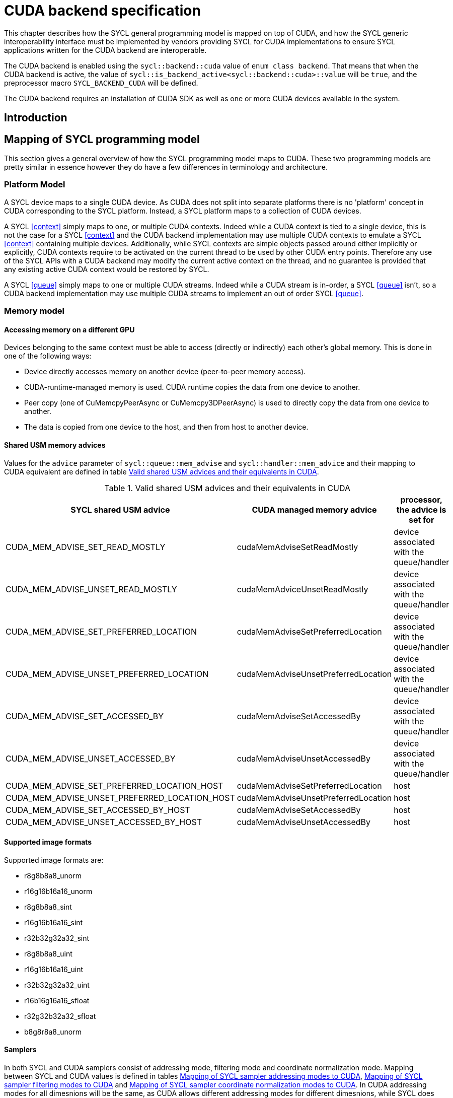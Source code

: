 // %%%%%%%%%%%%%%%%%%%%%%%%%%%% begin cuda_backend %%%%%%%%%%%%%%%%%%%%%%%%%%%%

[appendix]
[[chapter:cuda-backend]]
= CUDA backend specification

This chapter describes how the SYCL general programming model is mapped on top
of CUDA, and how the SYCL generic interoperability interface must be
implemented by vendors providing SYCL for CUDA implementations to ensure SYCL
applications written for the CUDA backend are interoperable.

The CUDA backend is enabled using the `sycl::backend::cuda` value of `enum
class backend`. That means that when the CUDA backend is active, the value of
`sycl::is_backend_active<sycl::backend::cuda>::value` will be `true`, and the
preprocessor macro `SYCL_BACKEND_CUDA` will be defined.

The CUDA backend requires an installation of CUDA SDK as well as one or more
CUDA devices available in the system.
[[sec:cuda:introduction]]
== Introduction

[[sec:cuda:mapping_of_sycl_programming_model]]
== Mapping of SYCL programming model

This section gives a general overview of how the SYCL programming model maps to
CUDA. These two programming models are pretty similar in essence however they do
have a few differences in terminology and architecture.

[[sub:cuda:platform_model]]
=== Platform Model

A SYCL device maps to a single CUDA device.  As CUDA does not split into
separate platforms there is no 'platform' concept in CUDA corresponding to the
SYCL platform. Instead, a SYCL platform maps to a collection of CUDA devices.

A SYCL <<context>> simply maps to one, or multiple CUDA contexts. Indeed while
a CUDA context is tied to a single device, this is not the case for a SYCL
<<context>> and the CUDA backend implementation may use multiple CUDA contexts
to emulate a SYCL <<context>> containing multiple devices. Additionally, while
SYCL contexts are simple objects passed around either implicitly or explicitly,
CUDA contexts require to be activated on the current thread to be used by other
CUDA entry points. Therefore any use of the SYCL APIs with a CUDA backend may
modify the current active context on the thread, and no guarantee is provided
that any existing active CUDA context would be restored by SYCL.

A SYCL <<queue>> simply maps to one or multiple CUDA streams. Indeed while a
CUDA stream is in-order, a SYCL <<queue>> isn't, so a CUDA backend implementation
may use multiple CUDA streams to implement an out of order SYCL <<queue>>.

[[sub:cuda:memory_model]]
=== Memory model

==== Accessing memory on a different GPU

Devices belonging to the same context must be able to access (directly or indirectly) each other's global memory. This is done in one of the following ways:

- Device directly accesses memory on another device (peer-to-peer memory access).
- CUDA-runtime-managed memory is used. CUDA runtime copies the data from one device to another.
- Peer copy (one of [code]#CuMemcpyPeerAsync# or [code]#CuMemcpy3DPeerAsync#) is used to directly copy the data from one device to another.
- The data is copied from one device to the host, and then from host to another device.

==== Shared USM memory advices

Values for the `advice` parameter of `sycl::queue::mem_advise` and `sycl::handler::mem_advice` and their mapping to CUDA equivalent are defined in table <<table.cuda.memmodel.advices>>.

[[table.cuda.memmodel.advices]]
.Valid shared USM advices and their equivalents in CUDA
[width="100%",options="header",cols="40%,30%,30%"]
|====
| SYCL shared USM advice | CUDA managed memory advice | processor, the advice is set for
| CUDA_MEM_ADVISE_SET_READ_MOSTLY | cudaMemAdviseSetReadMostly | device associated with the queue/handler
| CUDA_MEM_ADVISE_UNSET_READ_MOSTLY | cudaMemAdviceUnsetReadMostly | device associated with the queue/handler
| CUDA_MEM_ADVISE_SET_PREFERRED_LOCATION | cudaMemAdviseSetPreferredLocation | device associated with the queue/handler
| CUDA_MEM_ADVISE_UNSET_PREFERRED_LOCATION | cudaMemAdviseUnsetPreferredLocation | device associated with the queue/handler
| CUDA_MEM_ADVISE_SET_ACCESSED_BY | cudaMemAdviseSetAccessedBy | device associated with the queue/handler
| CUDA_MEM_ADVISE_UNSET_ACCESSED_BY | cudaMemAdviseUnsetAccessedBy | device associated with the queue/handler
| CUDA_MEM_ADVISE_SET_PREFERRED_LOCATION_HOST | cudaMemAdviseSetPreferredLocation | host
| CUDA_MEM_ADVISE_UNSET_PREFERRED_LOCATION_HOST | cudaMemAdviseUnsetPreferredLocation | host
| CUDA_MEM_ADVISE_SET_ACCESSED_BY_HOST | cudaMemAdviseSetAccessedBy | host
| CUDA_MEM_ADVISE_UNSET_ACCESSED_BY_HOST | cudaMemAdviseUnsetAccessedBy | host
|====

==== Supported image formats

Supported image formats are:

* r8g8b8a8_unorm
* r16g16b16a16_unorm
* r8g8b8a8_sint
* r16g16b16a16_sint
* r32b32g32a32_sint
* r8g8b8a8_uint
* r16g16b16a16_uint
* r32b32g32a32_uint
* r16b16g16a16_sfloat
* r32g32b32a32_sfloat
* b8g8r8a8_unorm

==== Samplers

In both SYCL and CUDA samplers consist of addressing mode, filtering mode and coordinate normalization mode. Mapping between SYCL and CUDA values is defined in tables <<table.cuda.memmodel.sampler_addressing>>, <<table.cuda.memmodel.sampler_filtering>> and <<table.cuda.memmodel.sampler_normalization>>. In CUDA addressing modes for all dimesnions will be the same, as CUDA allows different addressing modes for different dimesnions, while SYCL does not. 

[[table.cuda.memmodel.sampler_addressing]]
.Mapping of SYCL sampler addressing modes to CUDA
[width="100%",options="header",cols="50%,50%"]
|====
| SYCL sampler addressing mode | CUDA sampler addressing mode
| [code]#sycl::addressing_mode::mirrored_repeat# | [code]#cudaAddressModeMirror#
| [code]#sycl::addressing_mode::repeat# | [code]#cudaAddressModeWrap#
| [code]#sycl::addressing_mode::clamp_to_edge# | [code]#cudaAddressModeClamp#
| [code]#sycl::addressing_mode::clamp# | [code]#cudaAddressModeClamp#
| [code]#sycl::addressing_mode::none# | [code]#cudaAddressModeBorder#
|====

SYCL allows [code]#sycl::addressing_mode::mirrored_repeat# and [code]#sycl::addressing_mode::repeat# to be used together with unnormalized coordinates. In this case the resulting coordinates are undefined. CUDA does not allow this, so if [code]#sycl::addressing_mode::mirrored_repeat# or [code]#sycl::addressing_mode::repeat# is specified together with unnormalized coordinates, [code]#cudaAddressModeBorder# is used instead.

[[table.cuda.memmodel.sampler_filtering]]
.Mapping of SYCL sampler filtering modes to CUDA
[width="100%",options="header",cols="50%,50%"]
|====
| SYCL sampler filtering mode | CUDA sampler filtering mode
| [code]#sycl::filtering_mode::nearest# | [code]#cudaFilterModePoint#
| [code]#sycl::filtering_mode::linear# | [code]#cudaFilterModeLinear#
|====

[[table.cuda.memmodel.sampler_normalization]]
.Mapping of SYCL sampler coordinate normalization modes to CUDA
[width="100%",options="header",cols="50%,50%"]
|====
| SYCL sampler coordinate normalization mode | CUDA sampler coordinate normalization mode
| [code]#sycl::coordinate_normalization_mode::normalized# | [code]#normalizedCoords = true#
| [code]#sycl::coordinate_normalization_mode::unnormalized# | [code]#normalizedCoords = false#
|====

==== Address Spaces

Table <<table.cuda.memmodel.address_spaces>> maps SYCL address spaces to CUDA address spaces.

[[table.cuda.memmodel.address_spaces]]
.Mapping from SYCL address spaces to CUDA address spaces
[width="100%",options="header",cols="50%,50%"]
|====
| SYCL Address Space | CUDA Address Space
| Global memory | global
| Local memory | shared
| Private memory | registers or local
| Generic memory | generic
| Constant memory | const
|====

==== Atomics

Not all CUDA devices support all memory orders. If a particular memory order is unsupported by a CUDA device, it can be unsupported in the SYCL CUDA backend for that device. Sequentially consistent atomics are currently not supported on any device, so the SYCL CUDA backend is not required to implement them. The mappings of other memory orders (when supported by the device) is defined in table <<table.cuda.memmodel.memory_orders>>.

[[table.cuda.memmodel.memory_orders]]
.Mapping from [code]#sycl::memory_order# to PTX ISA memory orders
[width="100%",options="header",cols="50%,50%"]
|====
| [code]#sycl::memory_order# | PTX ISA Memory Order
| [code]#memory_order::relaxed# | relaxed
| [code]#memory_order::acquire# | acquire
| [code]#memory_order::release# | release
| [code]#memory_order::acq_rel# | acq_rel
| [code]#memory_order::seq_cst# | undefined
|====

Mapping of memory scopes (when supported by the device) is defined in table [table.cuda.memmodel.memory_scopes]. [code]#memory_scope::work_item# does not require any consistency between different work items, so it can be mapped to non-atomic operation.

[[table.cuda.memmodel.memory_scopes]]
.Mapping from [code]#sycl::memory_scope# to PTX ISA memory scopes
[width="100%",options="header",cols="50%,50%"]
|====
| [code]#sycl::memory_scope# | PTX ISA Memory Scope
| [code]#memory_scope::work_item# | 
| [code]#memory_scope::sub_group# | cta
| [code]#memory_scope::work_group# | cta
| [code]#memory_scope::device# | gpu
| [code]#memory_scope::system# | system
|====

==== Fences

If a device supports the [code]#fence# PTX instruction the mapping of memory orders is defined in <<table.cuda.memmodel.fence_memory_orders>>. Otherwise all memory orders (except relaxed) are mapped to the [code]#membar# instruction.

[[table.cuda.memmodel.fence_memory_orders]]
.Mapping from [code]#sycl::memory_order# to PTX ISA memory orders when used in fences
[width="100%",options="header",cols="50%,50%"]
|====
| [code]#sycl::memory_order# | PTX ISA Memory Order
| [code]#memory_order::relaxed# | none
| [code]#memory_order::acquire# | acq_rel
| [code]#memory_order::release# | acq_rel
| [code]#memory_order::acq_rel# | acq_rel
| [code]#memory_order::seq_cst# | sc
|====

If future versions of PTX ISA define fence instructions with only acquire or only release memory order, these can be used as well for [code]#memory_order::acquire# and [code]#memory_order::release# on devices that support them.

Mapping of SYCL memory scopes to PTX ISA is the same as for atomics. It is defined in <<table.cuda.memmodel.memory_scopes>>.

[[sub:cuda:execution_model]]
=== Execution Model

CUDA's execution model is similar to SYCL's. CUDA uses kernels to
offload computation, splitting the host and GPU into asynchronous 
computing devices. In general, except for CUDA's dynamic 
parallelism extensions, kernels are called by the host. 

CUDA GPUs are constructed out of streaming multiprocessors (SM) 
which perform the actual computation. Each SM consists of 8 scalar 
cores, shared memory, registers, a load/store unit, and a scheduler 
unit. CUDA uses a hierarchy of threads to organize the execution of
kernels. Kernels are split up into thread blocks. The threadblocks 
form a grid each thread can identify its location within the grid 
using a block ID. The grid is a concept used to index threadblocks 
the grid can be one, two, or three dimensions. Each thread block is 
tied to a single SM. Similar to a thread block's location within the 
grid, each thread's position within the block can be identified with 
a one, two, or three dimensional thread ID. 

Pre-Volta GPU architectures breaks thread blocks into warps which 
consist of 32 threads. The warp is processed by the SM concurrently. 
For one warp instruction to be executed requires 4 SM clock cycles. 
SM's execute multiple warp instructions. The warps instructions are 
prioritized and scheduled to minimize overhead. 

Volta and more recent GPU architectures use independent thread 
scheduling. In addition, each thread can access memory within a 
unified virtual address space. Threads must synchronize with other 
threads using execution barriers, synchronization primitives and 
Cooperative Groups to utilize unified memory.

In SYCL, group functions and synchronizations are convergent, meaning 
all work-items must reach them by the same control flow. Work-items 
encountering a group function or synchronization point under diverse 
conditions results in undefined behaviour. Therefore, any device specific 
capability of independent forward progress among work-items is not exposed 
in SYCL, and will not be observable to users. Independent forward progress
of work-items may be achieved through the CUDA interop API, which gives
the same guarantees as native CUDA.

SYCL has a similar execution hierarchy consisting of kernels. 
The kernel is broken down into work-items. Each work-item concurrently
executes an instance of the kernel on a piece of memory. Work-items 
can be combined into work-groups that have designated shared memory.
Work-groups can synchronize their work-items with work-group barriers.

There are some equivalences between CUDA and SYCL execution models. 
For example, CUDA's stream multiprocessor is equal to a SYCL compute 
unit. CUDA's grid is similar to SYCL's nd_range as it is the highest 
level grouping of threads, not including the whole kernel. Both 
nd_range and grid can segment the groups of threads into one, two, or 
three dimensions. SYCL sub-groups roughly map to
cooperative groups `thread_block_tile` as it allows for the
work-group/thread block to be further subdivided into concurrent threads.
Likewise, thread blocks map directly to work-groups, and a
single thread is a SYCL work-item.

CUDA primarily synchronizes the threads through two functions,
`cudaStreamSynchronize()` and `__syncthreads()`. 
`cudaStreamSynchronize()` blocks work from being performed until all 
threads on the device has been completed. `__syncthreads()` waits for 
all threads within a thread block to reach the same point. So 
`cudaStreamSynchronize()` is similar to queue.wait(), buffer 
destruction, and other host-device synchronization events within SYCL. 
`__syncthreads()` synchronizes the threads within a thread block which
is analogous to the work-group barrier.

CUDA's warp concept has no SYCL equivalent. If a user were to write 
warp aware code it would be non-generic SYCL code and specific to the 
CUDA backend.

CUDA allows for more detailed thread and memory management through 
Cooperative Groups. Cooperative Groups allow for synchronizing at the 
grid level and organizing subgroups in sizes smaller than a warp. 
Cooperative Groups do not have an equivalent within SYCL 2020 and are 
not yet supported.

==== Work Item Mapping

The SYCL specification specifies that work-items must be arranged in a row major
fashion, making work-items with ids `(a, b, c)` and `(a, b, c+1)` adjacent.

In native CUDA, work-items are arranged in a column major fashion, making 
work-items with ids `(a, b, c)` and `(a+1, b, c)` adjacent.

In order for a given SYCL implementation's CUDA backend to conform to the SYCL
specification, the implementation must map the row major ordering of SYCL to the
column major ordering specific to the CUDA backend. The underlying column major
ordering of work-items in CUDA is therefore not perceptible to the user.

[[table.cuda.CUDA_features_to_SYCL]]
.CUDA execution features with their corresponding SYCL features
[width="100%",options="header",cols="50%,50%"]
|====
| [code]#SYCL#                                                       | [code]#CUDA#
| [code]#Compute unit#                                               | [code]#Streaming multiprocessor#
| [code]#nd_range#                                                   | [code]#grid#
| [code]#work-group#                                                 | [code]#Thread block#
| [code]#sub-group#                                                  | [code]#thread_block_tile#
| [code]#work-item#                                                  | [code]#Thread#
| [code]#SYCL nd_item synchronization#                               | [code]#cudaStreamSynchronize#
| [code]#work-group barrier#                                         | [code]#__syncthread#
|====

[[sec::programming_interface]]
== Programming Interface

[[sub:cuda:queries]]
=== Queries

For all event information profiling descriptors, the calls to 
[code]#sycl::event::get_profiling_info# return the time (in nanoseconds) since 
the creation of the context that the event is associated with. The "Resolution"
(timing error) of the returned value is the same as that provided by the CUDA
driver API call `cuEventElapsedTime`: +/- 0.5 microseconds. All event
information profiling descriptors, defined by the SYCL specification, are
supported by the CUDA backend.

Currently no restrictions are defined for parameters of [code]#get_info# member
function in classes [code]#platform#, [code]#context#, [code]#device#, 
[code]#queue#, [code]#event# and [code]#kernel#. All parameter values defined 
in the SYCL specification are supported.

Querying for [code]#info::device::backend_version# by calling 
[code]#device::get_info# returns the CUDA compute capability of the device.

Currently no parameters are defined for [code]#get_backend_info# member 
functions of classes [code]#platform#, [code]#context#, [code]#device#, 
[code]#queue#, [code]#event# and [code]#kernel#.

[[sub:cuda:application_interoperability]]
=== Application Interoperability

This section describes the API level interoperability between SYCL and CUDA.

The CUDA backend supports API interoperability for `device`, `context`,
`queue`, and `event`. Interoperability for `platform`, `buffer`, `kernel`,
`kernel_bundle`, `device_image`, `sampled_image` and `unsampled_image` are not
supported.

[[table.cuda.appinterop.nativeobjects]]
.Types of native backend objects application interoperability
[width="100%",options="header",cols="20%,20%,20%,40%"]
|====
| [code]#SyclType# | [code]#backend_input_t<backend::cuda, SyclType># | [code]#backend_return_t<backend::cuda, SyclType># | Description
| [code]#device#   | `CUdevice`                | `CUdevice`               | A SYCL device encapsulates a CUDA device.
| [code]#context#  | `CUcontext`               | `std::vector<CUcontext>` | A SYCL context can encapsulate multiple CUDA contexts, however, it is not possible to create a SYCL context from multiple CUDA contexts.
| [code]#queue#    | `CUstream`   | `CUstream` | A SYCL queue can encapsulates multiple CUDA stream, however, a SYCL queue can only be created from or produce one, and any synchronization required should be performed.
| [code]#event#    | `CUevent`    | `CUevent`  | A SYCL event can encapsulates multiple CUDA events, however, a SYCL event can only be created from or produce one, and a CUevent produced from a SYCL event may or may not be valid, use `sycl::cuda::has_native_event` to query this.
| [code]#buffer# | NA | `void *` | A SYCL buffer encapsulates a CUDA device pointer. If the SYCL buffer is a sub-buffer, the returned `void *` is offset to the beginning of the sub-buffer.
|====

[[table.cuda.appinterop.make_interop_APIs]]
.[code]#make_*# Interoperability APIs for native backend objects.
[width="100%",options="header",cols="40%,60%"]
|====
| CUDA interoperability function                                    |  Description
| [code]#template<backend Backend> +
device +
make_device(const backend_input_t<Backend, device> &backendObject);# 
        | Construct a SYCL `device` from a CUDA device. As the SYCL execution environment for the CUDA backend contains a fixed number of devices that are enumerated via `sycl::device::get_devices()`. Calling this function does not create a new device. Rather it merely creates a `sycl::device` object that is a copy of one of the devices from that enumeration.

| [code]#template<backend Backend> +
context +
make_context(const backend_input_t<Backend, context> &backendObject,
                     const async_handler asyncHandler = {});# 
        | Create a SYCL `context` from a CUDA context.

| [code]#template<backend Backend> +
queue +
make_queue(const backend_input_t<Backend, queue> &backendObject,
                 const context &targetContext,
                 const async_handler asyncHandler = {});# 
        | Create a SYCL `queue` from a CUDA stream. The provided `targetContext` must encapsulate the same CUDA context as the provided CUDA stream.

| [code]#template<backend Backend> +
event +
make_event(const backend_input_t<Backend, event> &backendObject,
                 const context &targetContext);# 
        | Create a SYCL `event` from a CUDA event.

|====

==== Ownership of native backend objects

The CUDA backend retains ownership of all native CUDA objects obtained through
the interoperability API, therefore associated SYCL objects must be kept alive
for the duration of the CUDA work using these native CUDA objects.

When creating a SYCL object from a native CUDA object SYCL does not take
ownership of the object and it is up to the application to dispose of them when
appropriate.

[[sub:cuda:kernel_function_interoperability]]
=== Kernel Function Interoperability

This section describes the kernel function interoperability for the CUDA
backend.

The CUDA backend supports kernel function interoperability for the `accessor`,
`local_accessor`, `sampled_image_accessor` and `unsampled_image_accessor`
classes. These are exposed with `get_native` free template function.

The CUDA backend does not support interoperability for the `device_event` class
as there's no equivalent in CUDA.

Address spaces in CUDA are associated with variable decorations rather than the
type, so when pointers are passed as parameters to a function the parameter
types does not need to be decorated with an address space, instead it's simply a
raw un-decorated pointer. For this reason the `accessor` and  `local_accessor` 
classes map to a raw undecorated pointer which can be implemented using the 
generic address space.

Other kernel function types in CUDA are represented by aliases provided in the
`sycl::cuda` namespace. These are provided for the `sampled_image_accessor`,
and `unsampled_image_accessor` classes; `sycl::cuda::texture` and
`sycl::cuda::surface` respectively.

Below is a table of the `backend_return_t` specializations
for the SYCL classes which support kernel function interoperability.

[[table.cuda.kernelinterop.nativeobjects]]
.Types of native backend objects kernel function interoperability
[width="100%",options="header",cols="20%,20%,20%,40%"]
|====
| [code]#SyclType#                                                   | [code]#backend_return_t<backend::cuda, SyclType># | Description
| [code]#accessor<T, Dims, Mode, target::device>#                    | void * | Convert a SYCL `accessor` to an undecorated raw pointer.
| [code]#accessor<T, Dims, Mode, target::constant_buffer>#           | void * | Convert a SYCL `accessor` to an undecorated raw pointer.
| [code]#accessor<T, Dims, Mode, target::local>#                     | void * | Convert a SYCL `accessor` to an undecorated raw pointer.
| [code]#local_accessor<T, Dims>#                                    | void * | Convert a SYCL `local_accessor` to an undecorated raw pointer.
| [code]#sampled_image_accessor<T, 1, Mode, image_target::device>#   | sycl::cuda::texture<T, 1> | Convert a SYCL `sampled_image_accessor` to the `sycl::cuda::texture` interoperability type with the same type and dimensions.
| [code]#sampled_image_accessor<T, 2, Mode, image_target::device>#   | sycl::cuda::texture<T, 2> | Convert a SYCL `sampled_image_accessor` to the `sycl::cuda::texture` interoperability type with the same type and dimensions.
| [code]#sampled_image_accessor<T, 3, Mode, image_target::device>#   | sycl::cuda::texture<T, 3> | Convert a SYCL `sampled_image_accessor` to the `sycl::cuda::texture` interoperability type with the same type and dimensions.
| [code]#unsampled_image_accessor<T, 1, Mode, image_target::device># | sycl::cuda::surface<T, 1> | Convert a SYCL `unsampled_image_accessor` to the `sycl::cuda::surface` interoperability type with the same type and dimensions.
| [code]#unsampled_image_accessor<T, 2, Mode, image_target::device># | sycl::cuda::surface<T, 2> | Convert a SYCL `unsampled_image_accessor` to the `sycl::cuda::surface` interoperability type with the same type and dimensions.
| [code]#unsampled_image_accessor<T, 3, Mode, image_target::device># | sycl::cuda::surface<T, 3> | Convert a SYCL `unsampled_image_accessor` to the `sycl::cuda::surface` interoperability type with the same type and dimensions.
|====

[[sec:cuda_support_of_core_features]]
== CUDA Support of Core SYCL Features

Some core SYCL features require a minimum compute capability for the CUDA
backend.

[[table.extensionsupport]]
.CUDA support for Core SYCL API features
[width="100%",options="header",cols="33%,33%,33%"]
|====
| Feature                                   | SYCL Aspect               | Required Compute Capability 
| [code]#16-bit floating point#             | [code]#aspect::fp16#      | 5.3 or greater
|====

[[sec:non_core_features_and_extensions]]
== Non-core features and extensions

Some additional functions are provided for the CUDA backend in the
`sycl::cuda` namespace.

[[table.noncorefeatures]]
.CUDA support for non-Core SYCL APIs
[width="100%",options="header",cols="33%,33%,33%"]
|====
| API                                                    | Description
| [code]#bool sycl::cuda::has_native_event(sycl::event)# | Returns `true` if the SYCL event has a valid `CUevent` that can be queries via application interop.
|====

Additional CUDA features are available depending upon the device's compute 
capability. SYCL can support these optional CUDA features with extensions.

Use of CUDA extensions requires that the API for a given extension is available
to the SYCL implementation. This needs to be determined at compile time. 
Checking for the existence of feature test macros is the preferred method
for checking whether an API exists. The feature test macro format 
is `SYCL_EXT_<vendor>_<feature>`. The `<vendor>` string may also contain the
word `CUDA` for features specific to CUDA. For example, the feature test macro
for CUDA extensions in oneAPI may be either `SYCL_EXT_ONEAPI_CUDA_<feature>`,
or just `SYCL_EXT_ONEAPI_<feature>`.

Use of a given CUDA extension also requires that a chosen device has the
required compute capability to use the CUDA extension. This can be determined
using `sycl::aspect`s. Non-core SYCL aspects may be defined by an
implementation which would allow this check to happen at runtime.

The table below shows a proposal for SYCL supported CUDA extensions. This should
be populated by other members of the SYCL community.

[[table.extensionsupport]]
.SYCL support for CUDA 11.3 extensions
[width="100%",options="header",cols="35%,35%,15%, 15"]
|====
| CUDA Extension                            | SYCL Aspect   | Feature Test Macro               | Required Compute Capability 
|====

[[sub:cuda:builtin-kernel-functions]]
=== Built-in Kernel Functions
The CUDA backend specification currently does not define any built-in kernel 
functions.

[[sub:cuda:error_handling]]
=== Error Handling

SYCL uses `sycl::errc` as an enum class to hold error codes. These error
codes may originate in the SYCL runtime or be passed from other runtimes to
the SYCL runtime. When a `sycl::exception` is thrown, the `sycl::errc` can
be queried using the exception's `.code()` method. Possible values for 
`sycl::errc` include: `success`, `runtime`, `memory_allocation`, and more.

If there is a CUDA driver API error associated with an exception triggered, then the
CUDA error code can be obtained by the free function `CUresult sycl::cuda::get_error_code(sycl::exception&)`. In the case where there is
no CUDA error associated with the exception triggered, the CUDA error
code will be `CUDA_SUCCESS`.

Most of the SYCL error codes that form sycl::errc are specifically defined as errors thrown during calls to the SYCL API or SYCL runtime. There are also some cases of sycl::errc which cover errors thrown during the compilation or execution of device code.
It is suitable to map CUDA errors to such cases, such that an exception, "cuda_exception", that was created due to a CUDA error, may, upon execution of `cuda_exception.code()`, return a `std::error_code` relating to the `sycl::errc` case that the CUDA error maps to; whilst `sycl::cuda::get_error_code(cuda_exception)` will return the original CUDA error code.

The relevant `sycl::errc` cases and the CUDA errors that they may be mapped from are listed below.

==== build

`sycl::errc::build` is defined as:

_Error from an online compile or
link operation when compiling,
linking, or building a kernel bundle for a device._

which may be mapped from `CUDA_ERROR_NO_BINARY_FOR_GPU`, `CUDA_ERROR_JIT_COMPILER_NOT_FOUND`, `CUDA_ERROR_INVALID_PTX`, `CUDA_ERROR_UNSUPPORTED_PTX_VERSION`, `CUDA_ERROR_SHARED_OBJECT_INIT_FAILED`, `CUDA_ERROR_SHARED_OBJECT_SYMBOL_NOT_FOUND`.

==== memory_allocation

`sycl::errc::memory_allocation` is defined as:

_Error on memory allocation on the
SYCL device for a SYCL kernel._

which may be mapped from `CUDA_ERROR_OUT_OF_MEMORY`.

==== kernel_argument

`sycl::errc::kernel_argument` is defined as:

_The application has passed an invalid argument to a SYCL kernel
function. This includes captured
variables if the SYCL kernel function is a lambda function._

which may be mapped from `CUDA_ERROR_NOT_FOUND`.

[[sub:cuda:non_core_properties]]
=== Non-Core Properties

The constructors for most SYCL library objects, such as for `sycl::queue` or 
`sycl::context`, accept the parameter `sycl::property_list`, which can affect 
the semantics of the compilation or linking operation.

There are currently no CUDA backend specific properties, meaning any properties
relating to the CUDA backend will be defined by a given implementation.

[[sub:cuda:graphics_apis_interop]]
=== Interoperability with Graphics APIs

Interoperability between SYCL and OpenGL or DirectX is not directly provided 
by the SYCL interface. However, since the CUDA API provides interoperability 
with these APIs, interoperability between SYCL and OpenGL or DirectX is best 
done indirectly through interoperability with the CUDA API.

// %%%%%%%%%%%%%%%%%%%%%%%%%%%% end cuda_backend %%%%%%%%%%%%%%%%%%%%%%%%%%%%
